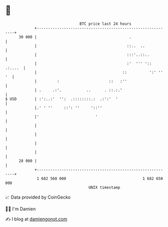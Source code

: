 * 👋

#+begin_example
                                    BTC price last 24 hours                    
                +------------------------------------------------------------+ 
         30 000 |                                         .                  | 
                |                                        ::..  ..            | 
                |                                        :::'..::..          | 
                |                                        :'  ''' ':: .:....  | 
                |                                      ::          ':' '' '  | 
                |         :                      ::   :''                    | 
                | .     .:'.           ..      . ::.:.'                      | 
   $ USD        | :':..:'  '':  .::::::::.:  .:':'  '                        | 
                |.' ' ''     ::': ''     '::''                               | 
                |'                         '                                 | 
                |                                                            | 
                |                                                            | 
                |                                                            | 
                |                                                            | 
         28 000 |                                                            | 
                +------------------------------------------------------------+ 
                 1 682 560 000                                  1 682 650 000  
                                        UNIX timestamp                         
#+end_example
📈 Data provided by CoinGecko

🧑‍💻 I'm Damien

✍️ I blog at [[https://www.damiengonot.com][damiengonot.com]]

